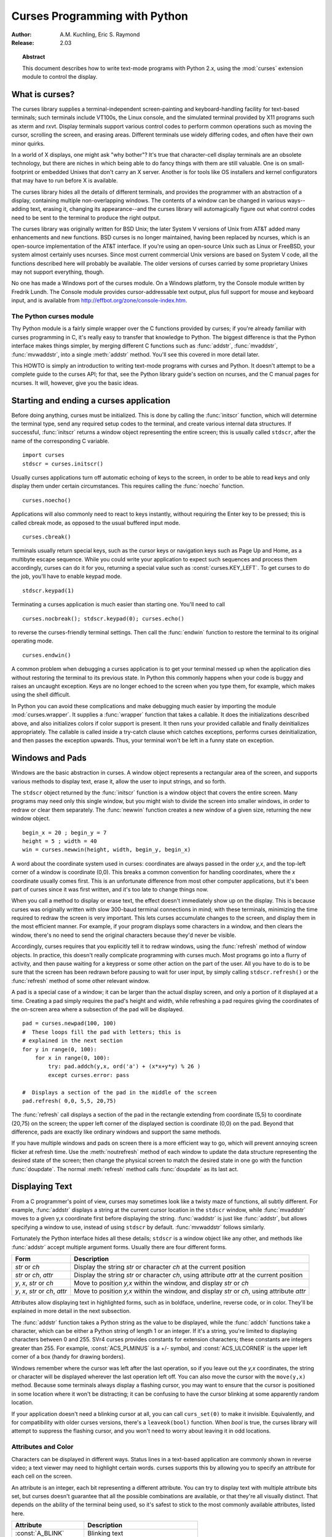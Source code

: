.. _curses-howto:

**********************************
  Curses Programming with Python
**********************************

:Author: A.M. Kuchling, Eric S. Raymond
:Release: 2.03


.. topic:: Abstract

   This document describes how to write text-mode programs with Python 2.x, using
   the :mod:`curses` extension module to control the display.


What is curses?
===============

The curses library supplies a terminal-independent screen-painting and
keyboard-handling facility for text-based terminals; such terminals include
VT100s, the Linux console, and the simulated terminal provided by X11 programs
such as xterm and rxvt.  Display terminals support various control codes to
perform common operations such as moving the cursor, scrolling the screen, and
erasing areas.  Different terminals use widely differing codes, and often have
their own minor quirks.

In a world of X displays, one might ask "why bother"?  It's true that
character-cell display terminals are an obsolete technology, but there are
niches in which being able to do fancy things with them are still valuable.  One
is on small-footprint or embedded Unixes that don't carry an X server.  Another
is for tools like OS installers and kernel configurators that may have to run
before X is available.

The curses library hides all the details of different terminals, and provides
the programmer with an abstraction of a display, containing multiple
non-overlapping windows.  The contents of a window can be changed in various
ways-- adding text, erasing it, changing its appearance--and the curses library
will automagically figure out what control codes need to be sent to the terminal
to produce the right output.

The curses library was originally written for BSD Unix; the later System V
versions of Unix from AT&T added many enhancements and new functions. BSD curses
is no longer maintained, having been replaced by ncurses, which is an
open-source implementation of the AT&T interface.  If you're using an
open-source Unix such as Linux or FreeBSD, your system almost certainly uses
ncurses.  Since most current commercial Unix versions are based on System V
code, all the functions described here will probably be available.  The older
versions of curses carried by some proprietary Unixes may not support
everything, though.

No one has made a Windows port of the curses module.  On a Windows platform, try
the Console module written by Fredrik Lundh.  The Console module provides
cursor-addressable text output, plus full support for mouse and keyboard input,
and is available from http://effbot.org/zone/console-index.htm.


The Python curses module
------------------------

Thy Python module is a fairly simple wrapper over the C functions provided by
curses; if you're already familiar with curses programming in C, it's really
easy to transfer that knowledge to Python.  The biggest difference is that the
Python interface makes things simpler, by merging different C functions such as
:func:`addstr`, :func:`mvaddstr`, :func:`mvwaddstr`, into a single
:meth:`addstr` method.  You'll see this covered in more detail later.

This HOWTO is simply an introduction to writing text-mode programs with curses
and Python. It doesn't attempt to be a complete guide to the curses API; for
that, see the Python library guide's section on ncurses, and the C manual pages
for ncurses.  It will, however, give you the basic ideas.


Starting and ending a curses application
========================================

Before doing anything, curses must be initialized.  This is done by calling the
:func:`initscr` function, which will determine the terminal type, send any
required setup codes to the terminal, and create various internal data
structures.  If successful, :func:`initscr` returns a window object representing
the entire screen; this is usually called ``stdscr``, after the name of the
corresponding C variable. ::

   import curses
   stdscr = curses.initscr()

Usually curses applications turn off automatic echoing of keys to the screen, in
order to be able to read keys and only display them under certain circumstances.
This requires calling the :func:`noecho` function. ::

   curses.noecho()

Applications will also commonly need to react to keys instantly, without
requiring the Enter key to be pressed; this is called cbreak mode, as opposed to
the usual buffered input mode. ::

   curses.cbreak()

Terminals usually return special keys, such as the cursor keys or navigation
keys such as Page Up and Home, as a multibyte escape sequence.  While you could
write your application to expect such sequences and process them accordingly,
curses can do it for you, returning a special value such as
:const:`curses.KEY_LEFT`.  To get curses to do the job, you'll have to enable
keypad mode. ::

   stdscr.keypad(1)

Terminating a curses application is much easier than starting one. You'll need
to call  ::

   curses.nocbreak(); stdscr.keypad(0); curses.echo()

to reverse the curses-friendly terminal settings. Then call the :func:`endwin`
function to restore the terminal to its original operating mode. ::

   curses.endwin()

A common problem when debugging a curses application is to get your terminal
messed up when the application dies without restoring the terminal to its
previous state.  In Python this commonly happens when your code is buggy and
raises an uncaught exception.  Keys are no longer echoed to the screen when
you type them, for example, which makes using the shell difficult.

In Python you can avoid these complications and make debugging much easier by
importing the module :mod:`curses.wrapper`.  It supplies a :func:`wrapper`
function that takes a callable.  It does the initializations described above,
and also initializes colors if color support is present.  It then runs your
provided callable and finally deinitializes appropriately.  The callable is
called inside a try-catch clause which catches exceptions, performs curses
deinitialization, and then passes the exception upwards.  Thus, your terminal
won't be left in a funny state on exception.


Windows and Pads
================

Windows are the basic abstraction in curses.  A window object represents a
rectangular area of the screen, and supports various methods to display text,
erase it, allow the user to input strings, and so forth.

The ``stdscr`` object returned by the :func:`initscr` function is a window
object that covers the entire screen.  Many programs may need only this single
window, but you might wish to divide the screen into smaller windows, in order
to redraw or clear them separately. The :func:`newwin` function creates a new
window of a given size, returning the new window object. ::

   begin_x = 20 ; begin_y = 7
   height = 5 ; width = 40
   win = curses.newwin(height, width, begin_y, begin_x)

A word about the coordinate system used in curses: coordinates are always passed
in the order *y,x*, and the top-left corner of a window is coordinate (0,0).
This breaks a common convention for handling coordinates, where the *x*
coordinate usually comes first.  This is an unfortunate difference from most
other computer applications, but it's been part of curses since it was first
written, and it's too late to change things now.

When you call a method to display or erase text, the effect doesn't immediately
show up on the display.  This is because curses was originally written with slow
300-baud terminal connections in mind; with these terminals, minimizing the time
required to redraw the screen is very important.  This lets curses accumulate
changes to the screen, and display them in the most efficient manner.  For
example, if your program displays some characters in a window, and then clears
the window, there's no need to send the original characters because they'd never
be visible.

Accordingly, curses requires that you explicitly tell it to redraw windows,
using the :func:`refresh` method of window objects.  In practice, this doesn't
really complicate programming with curses much. Most programs go into a flurry
of activity, and then pause waiting for a keypress or some other action on the
part of the user.  All you have to do is to be sure that the screen has been
redrawn before pausing to wait for user input, by simply calling
``stdscr.refresh()`` or the :func:`refresh` method of some other relevant
window.

A pad is a special case of a window; it can be larger than the actual display
screen, and only a portion of it displayed at a time. Creating a pad simply
requires the pad's height and width, while refreshing a pad requires giving the
coordinates of the on-screen area where a subsection of the pad will be
displayed.   ::

   pad = curses.newpad(100, 100)
   #  These loops fill the pad with letters; this is
   # explained in the next section
   for y in range(0, 100):
       for x in range(0, 100):
           try: pad.addch(y,x, ord('a') + (x*x+y*y) % 26 )
           except curses.error: pass

   #  Displays a section of the pad in the middle of the screen
   pad.refresh( 0,0, 5,5, 20,75)

The :func:`refresh` call displays a section of the pad in the rectangle
extending from coordinate (5,5) to coordinate (20,75) on the screen; the upper
left corner of the displayed section is coordinate (0,0) on the pad.  Beyond
that difference, pads are exactly like ordinary windows and support the same
methods.

If you have multiple windows and pads on screen there is a more efficient way to
go, which will prevent annoying screen flicker at refresh time.  Use the
:meth:`noutrefresh` method of each window to update the data structure
representing the desired state of the screen; then change the physical screen to
match the desired state in one go with the function :func:`doupdate`.  The
normal :meth:`refresh` method calls :func:`doupdate` as its last act.


Displaying Text
===============

From a C programmer's point of view, curses may sometimes look like a twisty
maze of functions, all subtly different.  For example, :func:`addstr` displays a
string at the current cursor location in the ``stdscr`` window, while
:func:`mvaddstr` moves to a given y,x coordinate first before displaying the
string. :func:`waddstr` is just like :func:`addstr`, but allows specifying a
window to use, instead of using ``stdscr`` by default. :func:`mvwaddstr` follows
similarly.

Fortunately the Python interface hides all these details; ``stdscr`` is a window
object like any other, and methods like :func:`addstr` accept multiple argument
forms.  Usually there are four different forms.

+---------------------------------+-----------------------------------------------+
| Form                            | Description                                   |
+=================================+===============================================+
| *str* or *ch*                   | Display the string *str* or character *ch* at |
|                                 | the current position                          |
+---------------------------------+-----------------------------------------------+
| *str* or *ch*, *attr*           | Display the string *str* or character *ch*,   |
|                                 | using attribute *attr* at the current         |
|                                 | position                                      |
+---------------------------------+-----------------------------------------------+
| *y*, *x*, *str* or *ch*         | Move to position *y,x* within the window, and |
|                                 | display *str* or *ch*                         |
+---------------------------------+-----------------------------------------------+
| *y*, *x*, *str* or *ch*, *attr* | Move to position *y,x* within the window, and |
|                                 | display *str* or *ch*, using attribute *attr* |
+---------------------------------+-----------------------------------------------+

Attributes allow displaying text in highlighted forms, such as in boldface,
underline, reverse code, or in color.  They'll be explained in more detail in
the next subsection.

The :func:`addstr` function takes a Python string as the value to be displayed,
while the :func:`addch` functions take a character, which can be either a Python
string of length 1 or an integer.  If it's a string, you're limited to
displaying characters between 0 and 255.  SVr4 curses provides constants for
extension characters; these constants are integers greater than 255.  For
example, :const:`ACS_PLMINUS` is a +/- symbol, and :const:`ACS_ULCORNER` is the
upper left corner of a box (handy for drawing borders).

Windows remember where the cursor was left after the last operation, so if you
leave out the *y,x* coordinates, the string or character will be displayed
wherever the last operation left off.  You can also move the cursor with the
``move(y,x)`` method.  Because some terminals always display a flashing cursor,
you may want to ensure that the cursor is positioned in some location where it
won't be distracting; it can be confusing to have the cursor blinking at some
apparently random location.

If your application doesn't need a blinking cursor at all, you can call
``curs_set(0)`` to make it invisible.  Equivalently, and for compatibility with
older curses versions, there's a ``leaveok(bool)`` function.  When *bool* is
true, the curses library will attempt to suppress the flashing cursor, and you
won't need to worry about leaving it in odd locations.


Attributes and Color
--------------------

Characters can be displayed in different ways.  Status lines in a text-based
application are commonly shown in reverse video; a text viewer may need to
highlight certain words.  curses supports this by allowing you to specify an
attribute for each cell on the screen.

An attribute is an integer, each bit representing a different attribute.  You can
try to display text with multiple attribute bits set, but curses doesn't
guarantee that all the possible combinations are available, or that they're all
visually distinct.  That depends on the ability of the terminal being used, so
it's safest to stick to the most commonly available attributes, listed here.

+----------------------+--------------------------------------+
| Attribute            | Description                          |
+======================+======================================+
| :const:`A_BLINK`     | Blinking text                        |
+----------------------+--------------------------------------+
| :const:`A_BOLD`      | Extra bright or bold text            |
+----------------------+--------------------------------------+
| :const:`A_DIM`       | Half bright text                     |
+----------------------+--------------------------------------+
| :const:`A_REVERSE`   | Reverse-video text                   |
+----------------------+--------------------------------------+
| :const:`A_STANDOUT`  | The best highlighting mode available |
+----------------------+--------------------------------------+
| :const:`A_UNDERLINE` | Underlined text                      |
+----------------------+--------------------------------------+

So, to display a reverse-video status line on the top line of the screen, you
could code::

   stdscr.addstr(0, 0, "Current mode: Typing mode",
                 curses.A_REVERSE)
   stdscr.refresh()

The curses library also supports color on those terminals that provide it. The
most common such terminal is probably the Linux console, followed by color
xterms.

To use color, you must call the :func:`start_color` function soon after calling
:func:`initscr`, to initialize the default color set (the
:func:`curses.wrapper.wrapper` function does this automatically).  Once that's
done, the :func:`has_colors` function returns TRUE if the terminal in use can
actually display color.  (Note: curses uses the American spelling 'color',
instead of the Canadian/British spelling 'colour'.  If you're used to the
British spelling, you'll have to resign yourself to misspelling it for the sake
of these functions.)

The curses library maintains a finite number of color pairs, containing a
foreground (or text) color and a background color.  You can get the attribute
value corresponding to a color pair with the :func:`color_pair` function; this
can be bitwise-OR'ed with other attributes such as :const:`A_REVERSE`, but
again, such combinations are not guaranteed to work on all terminals.

An example, which displays a line of text using color pair 1::

   stdscr.addstr( "Pretty text", curses.color_pair(1) )
   stdscr.refresh()

As I said before, a color pair consists of a foreground and background color.
:func:`start_color` initializes 8 basic colors when it activates color mode.
They are: 0:black, 1:red, 2:green, 3:yellow, 4:blue, 5:magenta, 6:cyan, and
7:white.  The curses module defines named constants for each of these colors:
:const:`curses.COLOR_BLACK`, :const:`curses.COLOR_RED`, and so forth.

The ``init_pair(n, f, b)`` function changes the definition of color pair *n*, to
foreground color f and background color b.  Color pair 0 is hard-wired to white
on black, and cannot be changed.

Let's put all this together. To change color 1 to red text on a white
background, you would call::

   curses.init_pair(1, curses.COLOR_RED, curses.COLOR_WHITE)

When you change a color pair, any text already displayed using that color pair
will change to the new colors.  You can also display new text in this color
with::

   stdscr.addstr(0,0, "RED ALERT!", curses.color_pair(1) )

Very fancy terminals can change the definitions of the actual colors to a given
RGB value.  This lets you change color 1, which is usually red, to purple or
blue or any other color you like.  Unfortunately, the Linux console doesn't
support this, so I'm unable to try it out, and can't provide any examples.  You
can check if your terminal can do this by calling :func:`can_change_color`,
which returns TRUE if the capability is there.  If you're lucky enough to have
such a talented terminal, consult your system's man pages for more information.


User Input
==========

The curses library itself offers only very simple input mechanisms. Python's
support adds a text-input widget that makes up some of the lack.

The most common way to get input to a window is to use its :meth:`getch` method.
:meth:`getch` pauses and waits for the user to hit a key, displaying it if
:func:`echo` has been called earlier.  You can optionally specify a coordinate
to which the cursor should be moved before pausing.

It's possible to change this behavior with the method :meth:`nodelay`. After
``nodelay(1)``, :meth:`getch` for the window becomes non-blocking and returns
``curses.ERR`` (a value of -1) when no input is ready.  There's also a
:func:`halfdelay` function, which can be used to (in effect) set a timer on each
:meth:`getch`; if no input becomes available within a specified
delay (measured in tenths of a second), curses raises an exception.

The :meth:`getch` method returns an integer; if it's between 0 and 255, it
represents the ASCII code of the key pressed.  Values greater than 255 are
special keys such as Page Up, Home, or the cursor keys. You can compare the
value returned to constants such as :const:`curses.KEY_PPAGE`,
:const:`curses.KEY_HOME`, or :const:`curses.KEY_LEFT`.  Usually the main loop of
your program will look something like this::

   while 1:
       c = stdscr.getch()
       if c == ord('p'): PrintDocument()
       elif c == ord('q'): break  # Exit the while()
       elif c == curses.KEY_HOME: x = y = 0

The :mod:`curses.ascii` module supplies ASCII class membership functions that
take either integer or 1-character-string arguments; these may be useful in
writing more readable tests for your command interpreters.  It also supplies
conversion functions  that take either integer or 1-character-string arguments
and return the same type.  For example, :func:`curses.ascii.ctrl` returns the
control character corresponding to its argument.

There's also a method to retrieve an entire string, :const:`getstr()`.  It isn't
used very often, because its functionality is quite limited; the only editing
keys available are the backspace key and the Enter key, which terminates the
string.  It can optionally be limited to a fixed number of characters. ::

   curses.echo()            # Enable echoing of characters

   # Get a 15-character string, with the cursor on the top line
   s = stdscr.getstr(0,0, 15)

The Python :mod:`curses.textpad` module supplies something better. With it, you
can turn a window into a text box that supports an Emacs-like set of
keybindings.  Various methods of :class:`Textbox` class support editing with
input validation and gathering the edit results either with or without trailing
spaces.   See the library documentation on :mod:`curses.textpad` for the
details.


For More Information
====================

This HOWTO didn't cover some advanced topics, such as screen-scraping or
capturing mouse events from an xterm instance.  But the Python library page for
the curses modules is now pretty complete.  You should browse it next.

If you're in doubt about the detailed behavior of any of the ncurses entry
points, consult the manual pages for your curses implementation, whether it's
ncurses or a proprietary Unix vendor's.  The manual pages will document any
quirks, and provide complete lists of all the functions, attributes, and
:const:`ACS_\*` characters available to you.

Because the curses API is so large, some functions aren't supported in the
Python interface, not because they're difficult to implement, but because no one
has needed them yet.  Feel free to add them and then submit a patch.  Also, we
don't yet have support for the menu library associated with
ncurses; feel free to add that.

If you write an interesting little program, feel free to contribute it as
another demo.  We can always use more of them!

The ncurses FAQ: http://invisible-island.net/ncurses/ncurses.faq.html

